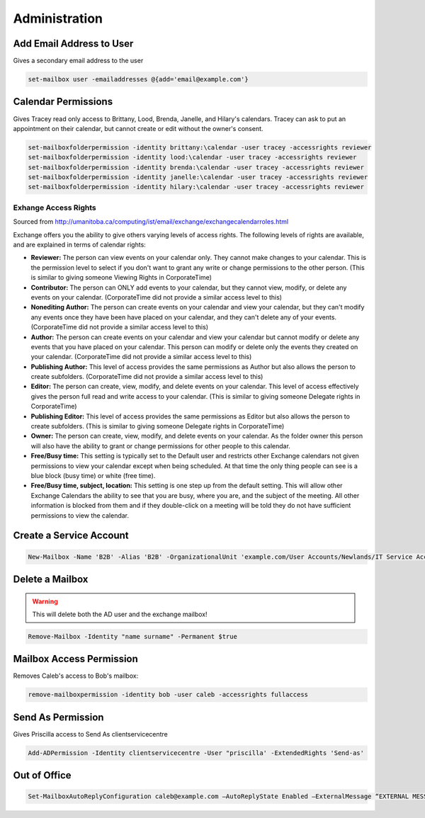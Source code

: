 ##############
Administration
##############

Add Email Address to User
-------------------------

Gives a secondary email address to the user

.. code-block:: powershell

  set-mailbox user -emailaddresses @{add='email@example.com'}

Calendar Permissions
--------------------

Gives Tracey read only access to Brittany, Lood, Brenda, Janelle, and Hilary's calendars. Tracey can ask to put an appointment on their calendar, but cannot create or edit without the owner's consent.

.. code-block:: none

  set-mailboxfolderpermission -identity brittany:\calendar -user tracey -accessrights reviewer
  set-mailboxfolderpermission -identity lood:\calendar -user tracey -accessrights reviewer
  set-mailboxfolderpermission -identity brenda:\calendar -user tracey -accessrights reviewer
  set-mailboxfolderpermission -identity janelle:\calendar -user tracey -accessrights reviewer
  set-mailboxfolderpermission -identity hilary:\calendar -user tracey -accessrights reviewer

Exhange Access Rights
^^^^^^^^^^^^^^^^^^^^^

Sourced from http://umanitoba.ca/computing/ist/email/exchange/exchangecalendarroles.html

Exchange offers you the ability to give others varying levels of access rights. The following levels of rights are available, and are explained in terms of calendar rights:

* **Reviewer:** The person can view events on your calendar only. They cannot make changes to your calendar. This is the permission level to select if you don't want to grant any write or change permissions to the other person. (This is similar to giving someone Viewing Rights in CorporateTime)

* **Contributor:** The person can ONLY add events to your calendar, but they cannot view, modify, or delete any events on your calendar. (CorporateTime did not provide a similar access level to this)

* **Nonediting Author:** The person can create events on your calendar and view your calendar, but they can't modify any events once they have been have placed on your calendar, and they can't delete any of your events. (CorporateTime did not provide a similar access level to this)

* **Author:** The person can create events on your calendar and view your calendar but cannot modify or delete any events that you have placed on your calendar. This person can modify or delete only the events they created on your calendar. (CorporateTime did not provide a similar access level to this)

* **Publishing Author:** This level of access provides the same permissions as Author but also allows the person to create subfolders. (CorporateTime did not provide a similar access level to this)

* **Editor:** The person can create, view, modify, and delete events on your calendar. This level of access effectively gives the person full read and write access to your calendar. (This is similar to giving someone Delegate rights in CorporateTime)

* **Publishing Editor:** This level of access provides the same permissions as Editor but also allows the person to create subfolders. (This is similar to giving someone Delegate rights in CorporateTime)

* **Owner:** The person can create, view, modify, and delete events on your calendar. As the folder owner this person will also have the ability to grant or change permissions for other people to this calendar.

* **Free/Busy time:** This setting is typically set to the Default user and restricts other Exchange calendars not given permissions to view your calendar except when being scheduled. At that time the only thing people can see is a blue block (busy time) or white (free time).

* **Free/Busy time, subject, location:** This setting is one step up from the default setting. This will allow other Exchange Calendars the ability to see that you are busy, where you are, and the subject of the meeting. All other information is blocked from them and if they double-click on a meeting will be told they do not have sufficient permissions to view the calendar.

Create a Service Account
------------------------

.. code-block:: powershell

  New-Mailbox -Name 'B2B' -Alias 'B2B' -OrganizationalUnit 'example.com/User Accounts/Newlands/IT Service Accounts' -UserPrincipalName 'accountname@example.com' -SamAccountName 'accountname' -FirstName 'accountname' -Initials '' -LastName '' -Password 'System.Security.SecureString' -ResetPasswordOnNextLogon $false -Database 'Example - Services Mailbox'

Delete a Mailbox
----------------

.. warning::

	This will delete both the AD user and the exchange mailbox!

.. code-block:: powershell

  Remove-Mailbox -Identity "name surname" -Permanent $true

Mailbox Access Permission
-------------------------

Removes Caleb's access to Bob's mailbox:

.. code-block:: powershell

  remove-mailboxpermission -identity bob -user caleb -accessrights fullaccess

Send As Permission
------------------

Gives Priscilla access to Send As clientservicecentre

.. code-block:: powershell

  Add-ADPermission -Identity clientservicecentre -User "priscilla' -ExtendedRights 'Send-as'

Out of Office
-------------

.. code-block:: none

  Set-MailboxAutoReplyConfiguration caleb@example.com –AutoReplyState Enabled –ExternalMessage “EXTERNAL MESSAGE HERE” –InternalMessage “INTERNAL MESSAGE HERE"
